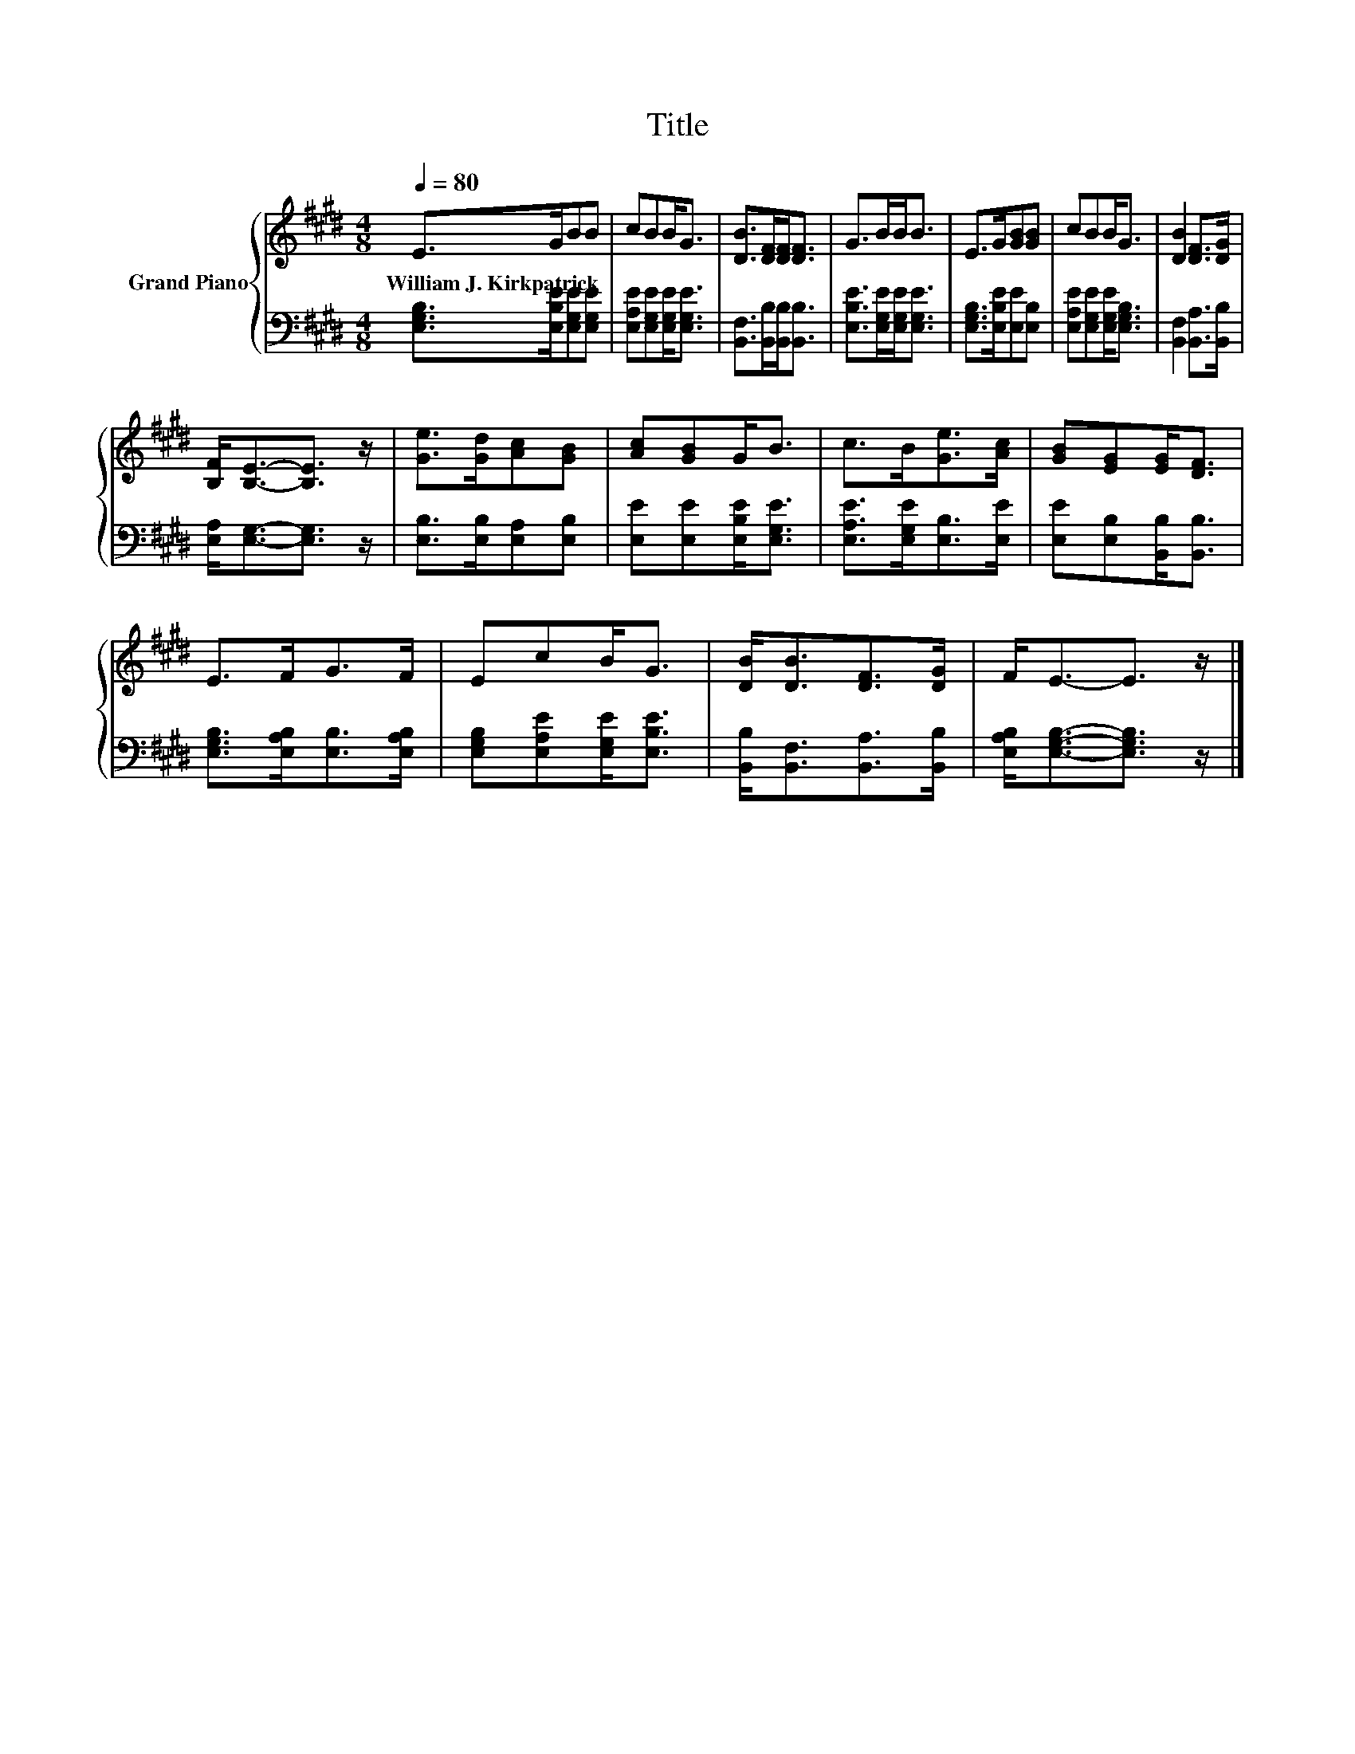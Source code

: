X:1
T:Title
%%score { 1 | 2 }
L:1/8
Q:1/4=80
M:4/8
K:E
V:1 treble nm="Grand Piano"
V:2 bass 
V:1
 E>GBB | cBB<G | [DB]>[DF][DF]<[DF] | G>BB<B | E>G[GB][GB] | cBB<G | [DB]2 [DF]>[DG] | %7
w: William~J.~Kirkpatrick * * *|||||||
 [B,F]<[B,E]-[B,E]3/2 z/ | [Ge]>[Gd][Ac][GB] | [Ac][GB]G<B | c>B[Ge]>[Ac] | [GB][EG][EG]<[DF] | %12
w: |||||
 E>FG>F | EcB<G | [DB]<[DB][DF]>[DG] | F<E-E3/2 z/ |] %16
w: ||||
V:2
 [E,G,B,]>[E,B,E][E,G,E][E,G,E] | [E,A,E][E,G,E][E,G,E]<[E,G,E] | [B,,F,]>[B,,B,][B,,B,]<[B,,B,] | %3
 [E,B,E]>[E,G,E][E,G,E]<[E,G,E] | [E,G,B,]>[E,B,E][E,E][E,B,] | [E,A,E][E,G,E][E,G,E]<[E,G,B,] | %6
 [B,,F,]2 [B,,A,]>[B,,B,] | [E,A,]<[E,G,]-[E,G,]3/2 z/ | [E,B,]>[E,B,][E,A,][E,B,] | %9
 [E,E][E,E][E,B,E]<[E,G,E] | [E,A,E]>[E,G,E][E,B,]>[E,E] | [E,E][E,B,][B,,B,]<[B,,B,] | %12
 [E,G,B,]>[E,A,B,][E,B,]>[E,A,B,] | [E,G,B,][E,A,E][E,G,E]<[E,B,E] | %14
 [B,,B,]<[B,,F,][B,,A,]>[B,,B,] | [E,A,B,]<[E,G,B,]-[E,G,B,]3/2 z/ |] %16

